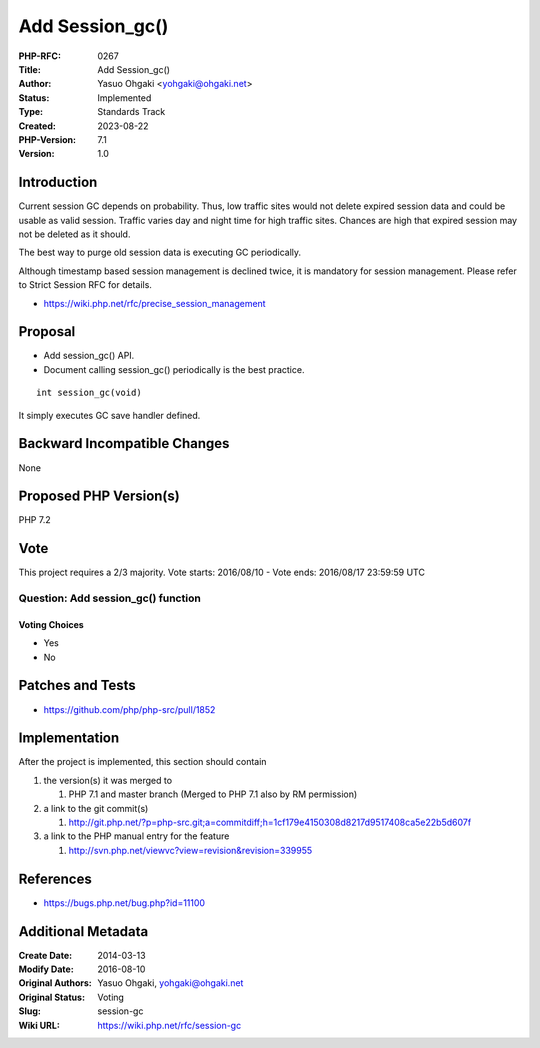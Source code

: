 Add Session_gc()
================

:PHP-RFC: 0267
:Title: Add Session_gc()
:Author: Yasuo Ohgaki <yohgaki@ohgaki.net>
:Status: Implemented
:Type: Standards Track
:Created: 2023-08-22
:PHP-Version: 7.1
:Version: 1.0

Introduction
------------

Current session GC depends on probability. Thus, low traffic sites would
not delete expired session data and could be usable as valid session.
Traffic varies day and night time for high traffic sites. Chances are
high that expired session may not be deleted as it should.

The best way to purge old session data is executing GC periodically.

Although timestamp based session management is declined twice, it is
mandatory for session management. Please refer to Strict Session RFC for
details.

-  https://wiki.php.net/rfc/precise_session_management

Proposal
--------

-  Add session_gc() API.
-  Document calling session_gc() periodically is the best practice.

::

   int session_gc(void)

It simply executes GC save handler defined.

Backward Incompatible Changes
-----------------------------

None

Proposed PHP Version(s)
-----------------------

PHP 7.2

Vote
----

This project requires a 2/3 majority. Vote starts: 2016/08/10 - Vote
ends: 2016/08/17 23:59:59 UTC

Question: Add session_gc() function
~~~~~~~~~~~~~~~~~~~~~~~~~~~~~~~~~~~

Voting Choices
^^^^^^^^^^^^^^

-  Yes
-  No

Patches and Tests
-----------------

-  https://github.com/php/php-src/pull/1852

Implementation
--------------

After the project is implemented, this section should contain

#. the version(s) it was merged to

   #. PHP 7.1 and master branch (Merged to PHP 7.1 also by RM
      permission)

#. a link to the git commit(s)

   #. http://git.php.net/?p=php-src.git;a=commitdiff;h=1cf179e4150308d8217d9517408ca5e22b5d607f

#. a link to the PHP manual entry for the feature

   #. http://svn.php.net/viewvc?view=revision&revision=339955

References
----------

-  https://bugs.php.net/bug.php?id=11100

Additional Metadata
-------------------

:Create Date: 2014-03-13
:Modify Date: 2016-08-10
:Original Authors: Yasuo Ohgaki, yohgaki@ohgaki.net
:Original Status: Voting
:Slug: session-gc
:Wiki URL: https://wiki.php.net/rfc/session-gc
